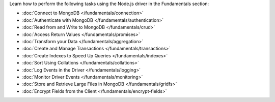 Learn how to perform the following tasks using the Node.js driver in the
Fundamentals section:

- :doc:`Connect to MongoDB </fundamentals/connection>`
- :doc:`Authenticate with MongoDB </fundamentals/authentication>`
- :doc:`Read from and Write to MongoDB </fundamentals/crud>`
- :doc:`Access Return Values </fundamentals/promises>`
- :doc:`Transform your Data </fundamentals/aggregation>`
- :doc:`Create and Manage Transactions </fundamentals/transactions>`
- :doc:`Create Indexes to Speed Up Queries </fundamentals/indexes>`
- :doc:`Sort Using Collations </fundamentals/collations>`
- :doc:`Log Events in the Driver </fundamentals/logging>`
- :doc:`Monitor Driver Events </fundamentals/monitoring>`
- :doc:`Store and Retrieve Large Files in MongoDB </fundamentals/gridfs>`
- :doc:`Encrypt Fields from the Client </fundamentals/encrypt-fields>`
